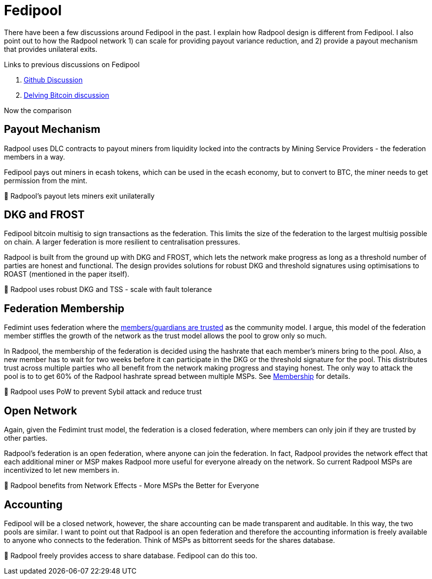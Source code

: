 = Fedipool

There have been a few discussions around Fedipool in the past. I
explain how Radpool design is different from Fedipool. I also point
out to how the Radpool network 1) can scale for providing payout
variance reduction, and 2) provide a payout mechanism that provides
unilateral exits.

Links to previous discussions on Fedipool

. https://github.com/fedimint/fedimint/discussions/1504[Github Discussion]
. https://delvingbitcoin.org/t/fedimint-overview-and-fedipool-theorizing/110/1[Delving Bitcoin discussion]

Now the comparison

== Payout Mechanism

Radpool uses DLC contracts to payout miners from liquidity locked into
the contracts by Mining Service Providers - the federation members in
a way.

Fedipool pays out miners in ecash tokens, which can be used in the
ecash economy, but to convert to BTC, the miner needs to get
permission from the mint.

🤩 Radpool's payout lets miners exit unilaterally

== DKG and FROST

Fedipool bitcoin multisig to sign transactions as the federation. This
limits the size of the federation to the largest multisig possible on
chain. A larger federation is more resilient to centralisation
pressures.

Radpool is built from the ground up with DKG and FROST, which lets the
network make progress as long as a threshold number of parties are
honest and functional. The design provides solutions for robust DKG
and threshold signatures using optimisations to ROAST (mentioned in
the paper itself).

🤩 Radpool uses robust DKG and TSS - scale with fault tolerance

== Federation Membership

Fedimint uses federation where the
https://fedimint.org/docs/TradeOffs/Trust-Trade-Offs[members/guardians
are trusted] as the community model. I argue, this model of the
federation member stiffles the growth of the network as the trust
model allows the pool to grow only so much.

In Radpool, the membership of the federation is decided using the
hashrate that each member's miners bring to the pool. Also, a new
member has to wait for two weeks before it can participate in the DKG
or the threshold signature for the pool. This distributes trust across
multiple parties who all benefit from the network making progress and
staying honest. The only way to attack the pool is to to get 60% of
the Radpool hashrate spread between multiple MSPs. See
https://www.radpool.xyz/1/frost-federation.html#_membership[Membership]
for details.

🤩 Radpool uses PoW to prevent Sybil attack and reduce trust

== Open Network

Again, given the Fedimint trust model, the federation is a closed
federation, where members can only join if they are trusted by other
parties.

Radpool's federation is an open federation, where anyone can join the
federation. In fact, Radpool provides the network effect that each
additional miner or MSP makes Radpool more useful for everyone already
on the network. So current Radpool MSPs are incentivized to let new
members in.

🤩 Radpool benefits from Network Effects - More MSPs the Better for
Everyone

== Accounting

Fedipool will be a closed network, however, the share accounting can
be made transparent and auditable. In this way, the two pools are
similar. I want to point out that Radpool is an open federation and
therefore the accounting information is freely available to anyone who
connects to the federation. Think of MSPs as bittorrent seeds for the
shares database.

🤩 Radpool freely provides access to share database. Fedipool can do
this too.
